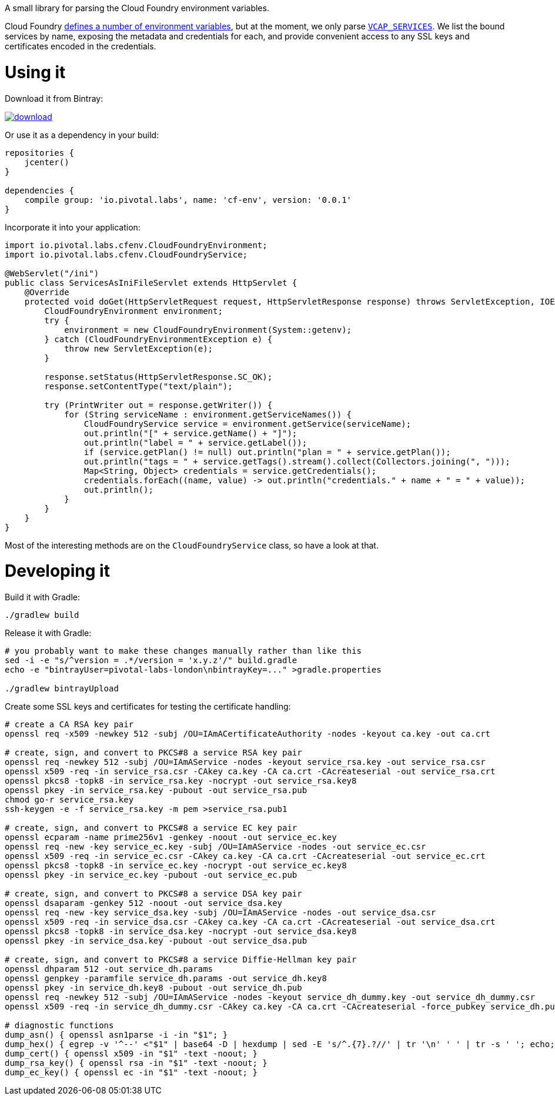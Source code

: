 A small library for parsing the Cloud Foundry environment variables.

// the first line of this file is used as a description in the POM, so keep it short and sweet!

Cloud Foundry https://docs.cloudfoundry.org/devguide/deploy-apps/environment-variable.html[defines a number of environment variables], but at the moment, we only parse https://docs.cloudfoundry.org/devguide/deploy-apps/environment-variable.html#VCAP-SERVICES[`VCAP_SERVICES`]. We list the bound services by name, exposing the metadata and credentials for each, and provide convenient access to any SSL keys and certificates encoded in the credentials.

Using it
========

Download it from Bintray:

image::https://api.bintray.com/packages/pivotal-labs-london/maven/cf-env/images/download.svg[link="https://bintray.com/pivotal-labs-london/maven/cf-env/_latestVersion"]

Or use it as a dependency in your build:

--------------------------------------
repositories {
    jcenter()
}

dependencies {
    compile group: 'io.pivotal.labs', name: 'cf-env', version: '0.0.1'
}
--------------------------------------

Incorporate it into your application:

--------------------------------------
import io.pivotal.labs.cfenv.CloudFoundryEnvironment;
import io.pivotal.labs.cfenv.CloudFoundryService;

@WebServlet("/ini")
public class ServicesAsIniFileServlet extends HttpServlet {
    @Override
    protected void doGet(HttpServletRequest request, HttpServletResponse response) throws ServletException, IOException {
        CloudFoundryEnvironment environment;
        try {
            environment = new CloudFoundryEnvironment(System::getenv);
        } catch (CloudFoundryEnvironmentException e) {
            throw new ServletException(e);
        }

        response.setStatus(HttpServletResponse.SC_OK);
        response.setContentType("text/plain");

        try (PrintWriter out = response.getWriter()) {
            for (String serviceName : environment.getServiceNames()) {
                CloudFoundryService service = environment.getService(serviceName);
                out.println("[" + service.getName() + "]");
                out.println("label = " + service.getLabel());
                if (service.getPlan() != null) out.println("plan = " + service.getPlan());
                out.println("tags = " + service.getTags().stream().collect(Collectors.joining(", ")));
                Map<String, Object> credentials = service.getCredentials();
                credentials.forEach((name, value) -> out.println("credentials." + name + " = " + value));
                out.println();
            }
        }
    }
}
--------------------------------------

Most of the interesting methods are on the `CloudFoundryService` class, so have a look at that.

Developing it
=============

Build it with Gradle:

--------------------------------------
./gradlew build
--------------------------------------

Release it with Gradle:

--------------------------------------
# you probably want to make these changes manually rather than like this
sed -i -e "s/^version = .*/version = 'x.y.z'/" build.gradle
echo -e "bintrayUser=pivotal-labs-london\nbintrayKey=..." >gradle.properties

./gradlew bintrayUpload
--------------------------------------

Create some SSL keys and certificates for testing the certificate handling:

--------------------------------------
# create a CA RSA key pair
openssl req -x509 -newkey 512 -subj /OU=IAmACertificateAuthority -nodes -keyout ca.key -out ca.crt

# create, sign, and convert to PKCS#8 a service RSA key pair
openssl req -newkey 512 -subj /OU=IAmAService -nodes -keyout service_rsa.key -out service_rsa.csr
openssl x509 -req -in service_rsa.csr -CAkey ca.key -CA ca.crt -CAcreateserial -out service_rsa.crt
openssl pkcs8 -topk8 -in service_rsa.key -nocrypt -out service_rsa.key8
openssl pkey -in service_rsa.key -pubout -out service_rsa.pub
chmod go-r service_rsa.key
ssh-keygen -e -f service_rsa.key -m pem >service_rsa.pub1

# create, sign, and convert to PKCS#8 a service EC key pair
openssl ecparam -name prime256v1 -genkey -noout -out service_ec.key
openssl req -new -key service_ec.key -subj /OU=IAmAService -nodes -out service_ec.csr
openssl x509 -req -in service_ec.csr -CAkey ca.key -CA ca.crt -CAcreateserial -out service_ec.crt
openssl pkcs8 -topk8 -in service_ec.key -nocrypt -out service_ec.key8
openssl pkey -in service_ec.key -pubout -out service_ec.pub

# create, sign, and convert to PKCS#8 a service DSA key pair
openssl dsaparam -genkey 512 -noout -out service_dsa.key
openssl req -new -key service_dsa.key -subj /OU=IAmAService -nodes -out service_dsa.csr
openssl x509 -req -in service_dsa.csr -CAkey ca.key -CA ca.crt -CAcreateserial -out service_dsa.crt
openssl pkcs8 -topk8 -in service_dsa.key -nocrypt -out service_dsa.key8
openssl pkey -in service_dsa.key -pubout -out service_dsa.pub

# create, sign, and convert to PKCS#8 a service Diffie-Hellman key pair
openssl dhparam 512 -out service_dh.params
openssl genpkey -paramfile service_dh.params -out service_dh.key8
openssl pkey -in service_dh.key8 -pubout -out service_dh.pub
openssl req -newkey 512 -subj /OU=IAmAService -nodes -keyout service_dh_dummy.key -out service_dh_dummy.csr
openssl x509 -req -in service_dh_dummy.csr -CAkey ca.key -CA ca.crt -CAcreateserial -force_pubkey service_dh.pub -out service_dh.crt

# diagnostic functions
dump_asn() { openssl asn1parse -i -in "$1"; }
dump_hex() { egrep -v '^--' <"$1" | base64 -D | hexdump | sed -E 's/^.{7}.?//' | tr '\n' ' ' | tr -s ' '; echo; }
dump_cert() { openssl x509 -in "$1" -text -noout; }
dump_rsa_key() { openssl rsa -in "$1" -text -noout; }
dump_ec_key() { openssl ec -in "$1" -text -noout; }
--------------------------------------
